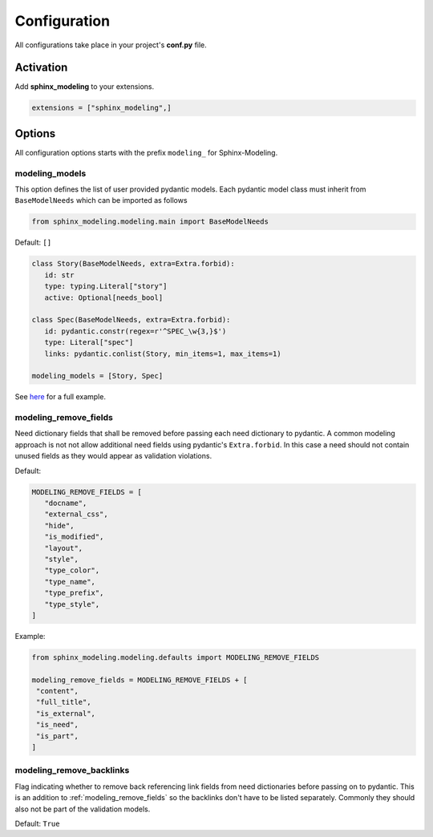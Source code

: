 .. _config:

Configuration
=============

All configurations take place in your project's **conf.py** file.

Activation
----------

Add **sphinx_modeling** to your extensions.

.. code-block:: python

   extensions = ["sphinx_modeling",]

Options
-------

All configuration options starts with the prefix ``modeling_`` for Sphinx-Modeling.


modeling_models
~~~~~~~~~~~~~~~

This option defines the list of user provided pydantic models.
Each pydantic model class must inherit from ``BaseModelNeeds`` which can be imported as follows

.. code-block:: python

   from sphinx_modeling.modeling.main import BaseModelNeeds

Default: ``[]``

.. code-block:: python

   class Story(BaseModelNeeds, extra=Extra.forbid):
      id: str
      type: typing.Literal["story"]
      active: Optional[needs_bool]

   class Spec(BaseModelNeeds, extra=Extra.forbid):
      id: pydantic.constr(regex=r'^SPEC_\w{3,}$')
      type: Literal["spec"]
      links: pydantic.conlist(Story, min_items=1, max_items=1)

   modeling_models = [Story, Spec]

See `here <https://github.com/useblocks/sphinx-modeling/blob/main/tests/doc_test/doc_modeling/conf.py>`_
for a full example.

.. _modeling_remove_fields:

modeling_remove_fields
~~~~~~~~~~~~~~~~~~~~~~

Need dictionary fields that shall be removed before passing each need dictionary to pydantic.
A common modeling approach is not not allow additional need fields using pydantic's ``Extra.forbid``.
In this case a need should not contain unused fields as they would appear as validation violations.

Default:

.. code-block:: python

   MODELING_REMOVE_FIELDS = [
      "docname",
      "external_css",
      "hide",
      "is_modified",
      "layout",
      "style",
      "type_color",
      "type_name",
      "type_prefix",
      "type_style",
   ]

Example:

.. code-block:: python

   from sphinx_modeling.modeling.defaults import MODELING_REMOVE_FIELDS

   modeling_remove_fields = MODELING_REMOVE_FIELDS + [
    "content",
    "full_title",
    "is_external",
    "is_need",
    "is_part",
   ]

modeling_remove_backlinks
~~~~~~~~~~~~~~~~~~~~~~~~~

Flag indicating whether to remove back referencing link fields from need dictionaries before passing on to pydantic.
This is an addition to :ref:`modeling_remove_fields` so the backlinks don't have to be listed separately.
Commonly they should also not be part of the validation models.

Default: ``True``
